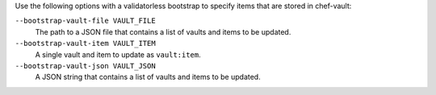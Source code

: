 .. The contents of this file may be included in multiple topics (using the includes directive).
.. The contents of this file should be modified in a way that preserves its ability to appear in multiple topics.


Use the following options with a validatorless bootstrap to specify items that are stored in chef-vault:

``--bootstrap-vault-file VAULT_FILE``
   The path to a JSON file that contains a list of vaults and items to be updated.

``--bootstrap-vault-item VAULT_ITEM``
   A single vault and item to update as ``vault:item``.

``--bootstrap-vault-json VAULT_JSON``
   A JSON string that contains a list of vaults and items to be updated.

   .. include:: ../../step_knife/step_knife_bootstrap_vault_json.rst
